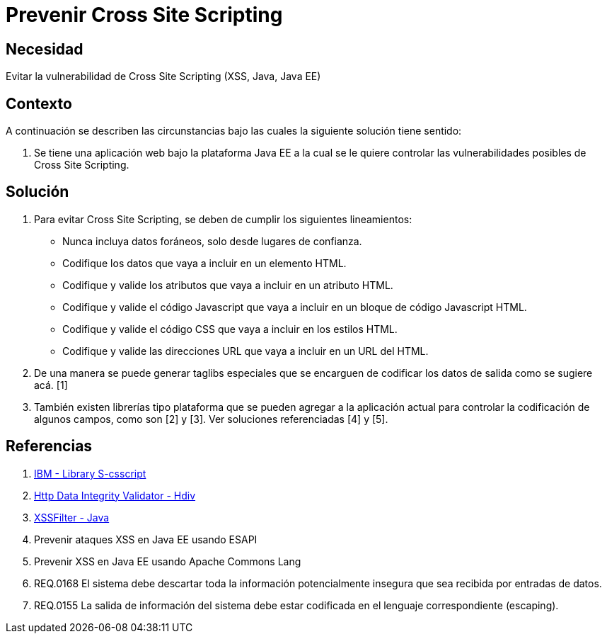 :slug: kb/java/prevenir-ataque-cross-site-scripting/
:eth: no
:category: java
:kb: yes

= Prevenir Cross Site Scripting

== Necesidad

Evitar la vulnerabilidad de Cross Site Scripting (XSS, Java, Java EE)

== Contexto

A continuación se describen las circunstancias bajo las cuales la siguiente 
solución tiene sentido:

. Se tiene una aplicación web bajo la plataforma Java EE a la cual se le quiere 
controlar las vulnerabilidades posibles de Cross Site Scripting.

== Solución

. Para evitar Cross Site Scripting, se deben de cumplir los siguientes 
lineamientos:
* Nunca incluya datos foráneos, solo desde lugares de confianza.
* Codifique los datos que vaya a incluir en un elemento HTML.
* Codifique y valide los atributos que vaya a incluir en un atributo HTML.
* Codifique y valide el código Javascript que vaya a incluir en un bloque de 
código Javascript HTML.
* Codifique y valide el código CSS que vaya a incluir en los estilos HTML.
* Codifique y valide las direcciones URL que vaya a incluir en un URL del HTML.
. De una manera se puede generar taglibs especiales que se encarguen de 
codificar los datos de salida como se sugiere acá. [1]
. También existen librerías tipo plataforma que se pueden agregar a la 
aplicación actual para controlar la codificación de algunos campos, como son 
[2] y [3]. Ver soluciones referenciadas [4] y [5].

== Referencias

. https://www.ibm.com/developerworks/tivoli/library/s-csscript/[IBM - Library S-csscript]
. https://hdivsecurity.com/[Http Data Integrity Validator - Hdiv]
. https://dzone.com/articles/xss-filter-java-ee-web-apps[XSSFilter - Java]
. Prevenir ataques XSS en Java EE usando ESAPI
. Prevenir XSS en Java EE usando Apache Commons Lang
. REQ.0168 El sistema debe descartar toda la información potencialmente 
insegura que sea recibida por entradas de datos.
. REQ.0155 La salida de información del sistema debe estar codificada en el 
lenguaje correspondiente (escaping).
